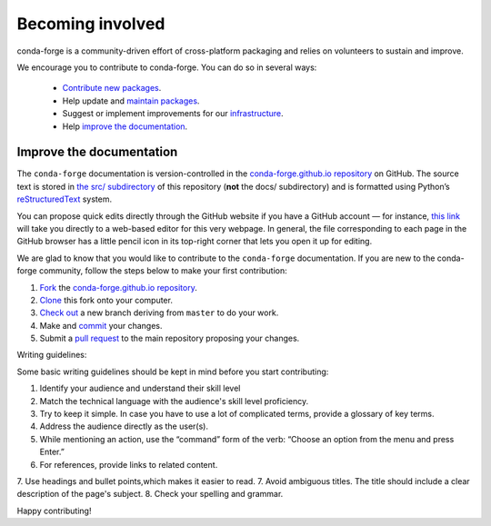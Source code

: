 .. _Becoming_involved:

Becoming involved
*****************

conda-forge is a community-driven effort of cross-platform packaging and relies on volunteers to sustain and improve.

We encourage you to contribute to conda-forge. You can do so in several ways:

 - `Contribute new packages <https://conda-forge.org/docs/maintainer/adding_pkgs.html>`_.
 - Help update and `maintain packages <https://conda-forge.org/docs/maintainer/updating_pkgs.html#maintaining-pkgs>`_.
 - Suggest or implement improvements for our `infrastructure <https://conda-forge.org/docs/maintainer/infrastructure.html#infrastructure>`_.
 - Help `improve the documentation <https://conda-forge.org/docs/user/contributing.html#improve-docs>`_.


.. _improve_docs:

Improve the documentation
===========================

The ``conda-forge`` documentation is version-controlled in the
`conda-forge.github.io repository
<https://github.com/conda-forge/conda-forge.github.io>`_ on GitHub. The source
text is stored in `the src/ subdirectory
<https://github.com/conda-forge/conda-forge.github.io/tree/main/src>`_ of this repository
(**not** the docs/ subdirectory) and
is formatted using Python’s `reStructuredText
<http://docutils.sourceforge.net/rst.html>`_ system.

You can propose quick edits directly through the GitHub website if you have
a GitHub account — for instance, `this link
<https://github.com/conda-forge/conda-forge.github.io/edit/main/src/user/contributing.rst>`_
will take you directly to a web-based editor for this very webpage. In
general, the file corresponding to each page in the GitHub browser has a
little pencil icon in its top-right corner that lets you open it up for editing.

We are glad to know that you would like to contribute to the ``conda-forge`` documentation. If you are new to the conda-forge community, follow the steps below to make your first contribution:

1. `Fork <https://help.github.com/articles/fork-a-repo/>`_ the
   `conda-forge.github.io repository
   <https://github.com/conda-forge/conda-forge.github.io>`_.
2. `Clone <https://help.github.com/articles/cloning-a-repository/>`_ this fork onto your computer.
3. `Check out
   <https://git-scm.com/book/en/v2/Git-Branching-Basic-Branching-and-Merging>`_
   a new branch deriving from ``master`` to do your work.
4. Make and `commit
   <https://git-scm.com/book/en/v2/Git-Basics-Recording-Changes-to-the-Repository>`_
   your changes.
5. Submit a `pull request
   <https://help.github.com/articles/about-pull-requests/>`_ to the main repository proposing your changes.

Writing guidelines:

Some basic writing guidelines should be kept in mind before you start contributing:

1. Identify your audience and understand their skill level
2. Match the technical language with the audience's skill level proficiency.
3. Try to keep it simple. In case you have to use a lot of complicated terms, provide a glossary of key terms.
4. Address the audience directly as the user(s).
5. While mentioning an action, use the “command” form of the verb: “Choose an option from the menu and press Enter.”   
6. For references, provide links to related content. 
7. Use headings and bullet points,which makes it easier to read.
7. Avoid ambiguous titles. The title should include a clear description of the page's subject.
8. Check your spelling and grammar.

Happy contributing!

